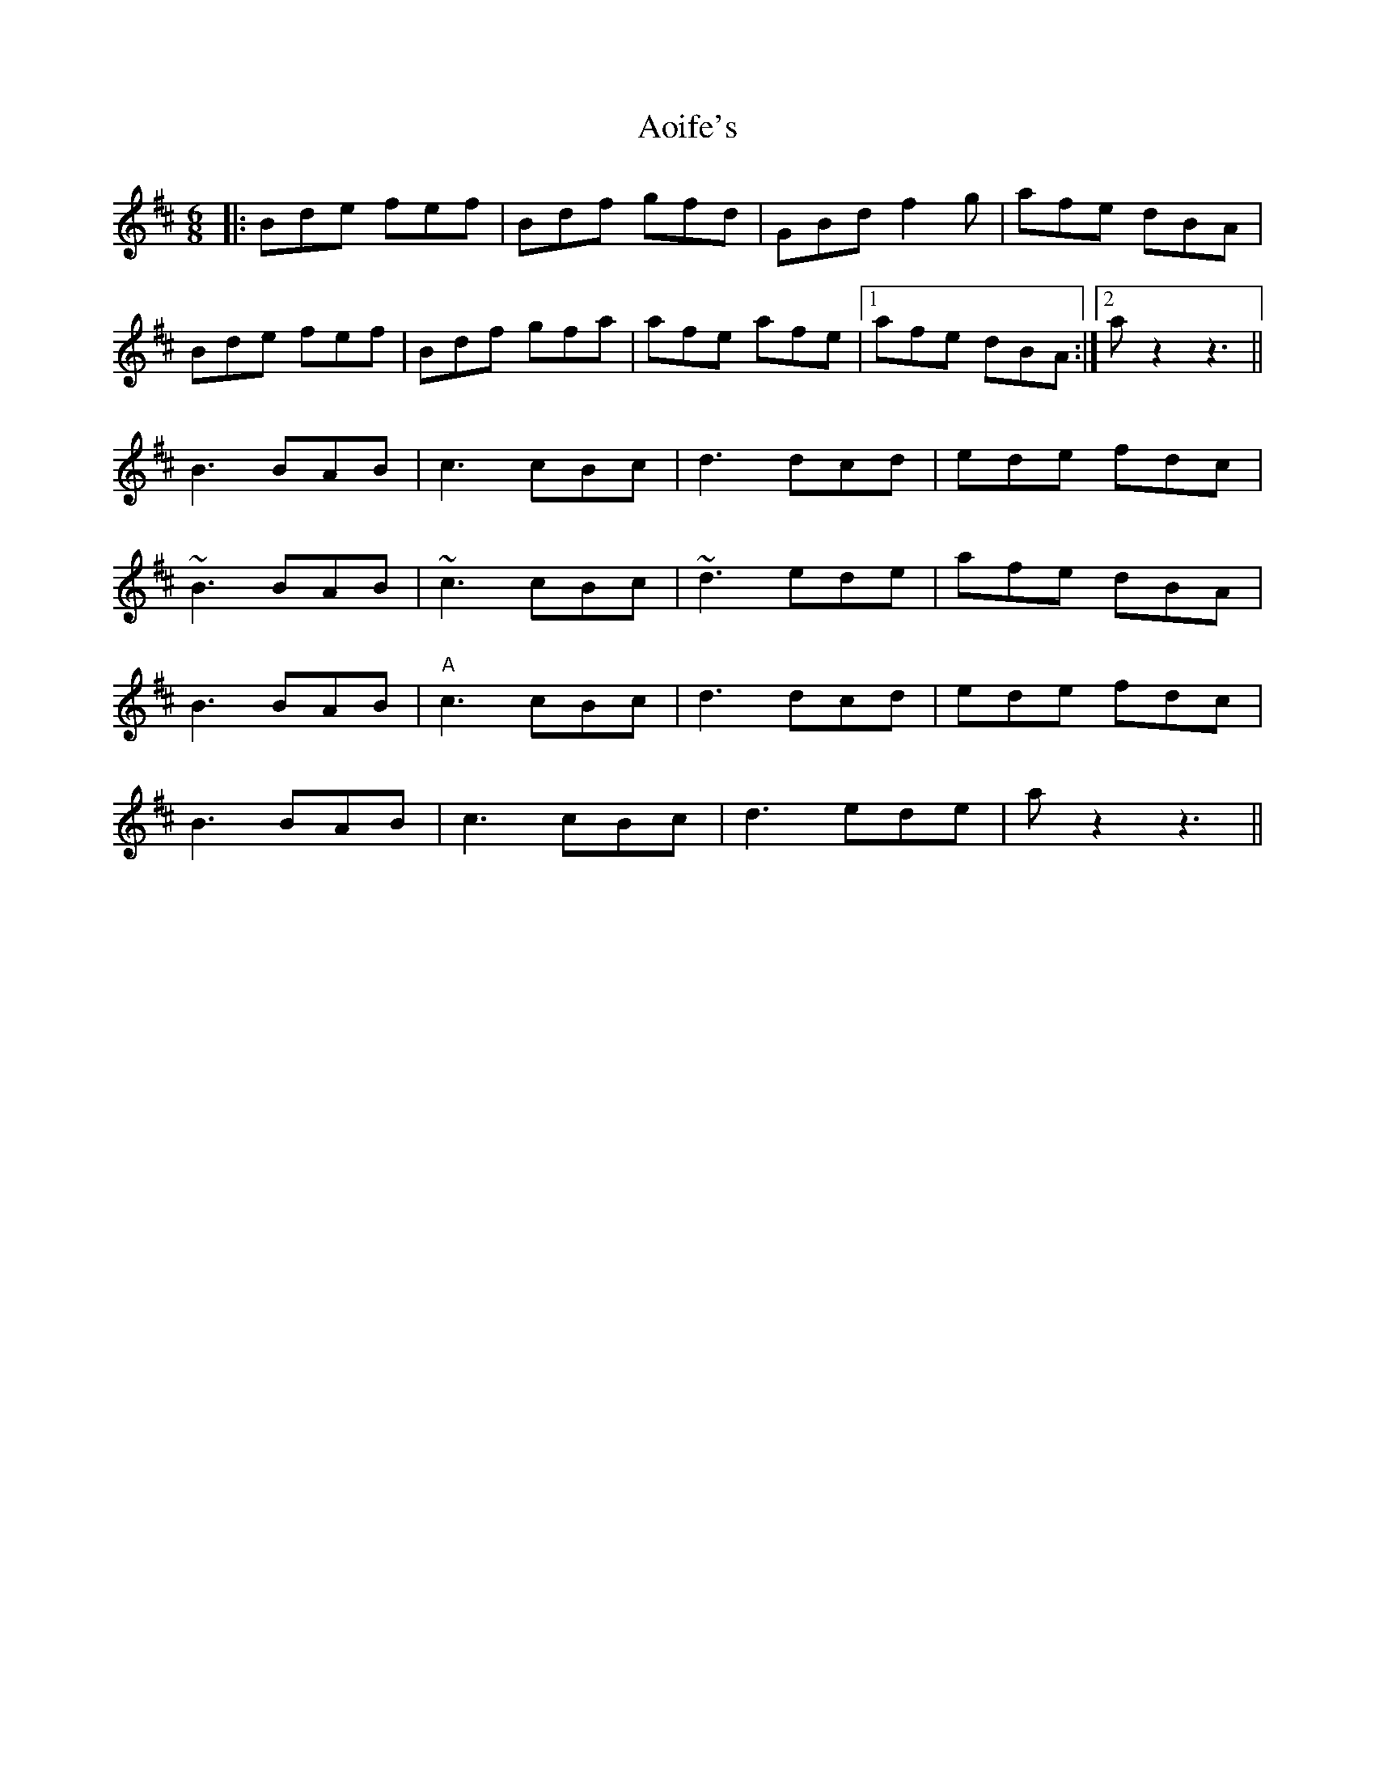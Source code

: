 X: 1727
T: Aoife's
R: jig
M: 6/8
K: Bminor
|:Bde fef|Bdf gfd|GBd f2 g|afe dBA|
Bde fef|Bdf gfa|afe afe|1 afe dBA:|2 az2 z3||
B3 BAB|c3 cBc|d3 dcd|ede fdc|
~B3 BAB|~c3 cBc|~d3 ede|afe dBA|
B3 BAB|"A"c3 cBc|d3 dcd|ede fdc|
B3 BAB|c3 cBc|d3 ede|az2 z3||

